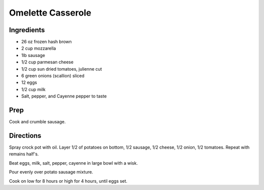 Omelette Casserole 
########################################################### 
 
Ingredients 
========================================================= 
 
- 26 oz frozen hash brown
- 2 cup mozzarella
- 1lb sausage
- 1/2 cup parmesan cheese
- 1/2 cup sun dried tomatoes, julienne cut
- 6 green onions (scallion) sliced
- 12 eggs
- 1/2 cup milk
- Salt, pepper, and Cayenne pepper to taste

 
 
Prep 
========================================================= 
 
Cook and crumble sausage. 
 
Directions 
========================================================= 
 
Spray crock pot with oil. Layer 1/2 of potatoes on bottom, 1/2 sausage, 1/2 cheese, 1/2 onion, 1/2 tomatoes. Repeat with remains half's.

Beat eggs, milk, salt, pepper, cayenne in large bowl with a wisk.

Pour evenly over potato sausage mixture.

Cook on low for 8 hours or high for 4 hours, until eggs set. 
